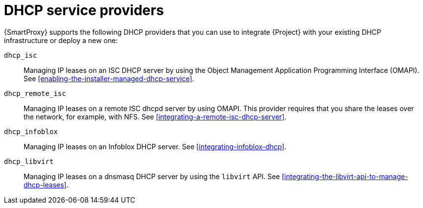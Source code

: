 [id="dhcp-service-providers"]
= DHCP service providers

{SmartProxy} supports the following DHCP providers that you can use to integrate {Project} with your existing DHCP infrastructure or deploy a new one:

`dhcp_isc`:: Managing IP leases on an ISC DHCP server by using the Object Management Application Programming Interface (OMAPI).
See xref:enabling-the-installer-managed-dhcp-service[].

`dhcp_remote_isc`:: Managing IP leases on a remote ISC dhcpd server by using OMAPI.
This provider requires that you share the leases over the network, for example, with NFS.
See xref:integrating-a-remote-isc-dhcp-server[].

`dhcp_infoblox`:: Managing IP leases on an Infoblox DHCP server.
See xref:integrating-infoblox-dhcp[].

ifndef::satellite[]
`dhcp_libvirt`:: Managing IP leases on a dnsmasq DHCP server by using the `libvirt` API.
See xref:integrating-the-libvirt-api-to-manage-dhcp-leases[].
endif::[]

ifdef::orcharhino[]
`dhcp_native_ms`:: Managing IP leases in Microsoft Active Directory.
endif::[]
